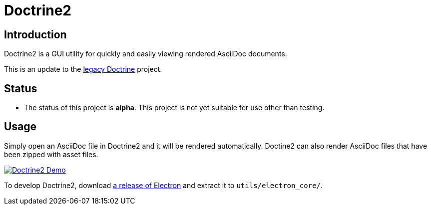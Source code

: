 = Doctrine2

== Introduction
Doctrine2 is a GUI utility for quickly and easily viewing rendered AsciiDoc documents.

This is an update to the https://github.com/jeffrimko/doctrine[legacy Doctrine] project.

== Status
  - The status of this project is **alpha**. This project is not yet suitable for use other than testing.

== Usage
Simply open an AsciiDoc file in Doctrine2 and it will be rendered automatically. Doctine2 can also render AsciiDoc files that have been zipped with asset files.

image:doc\demos\demo_1.gif["Doctrine2 Demo", link="doc\demos\demo_1.gif"]

To develop Doctrine2, download https://github.com/electron/electron/releases[a release of Electron] and extract it to `utils/electron_core/`.
